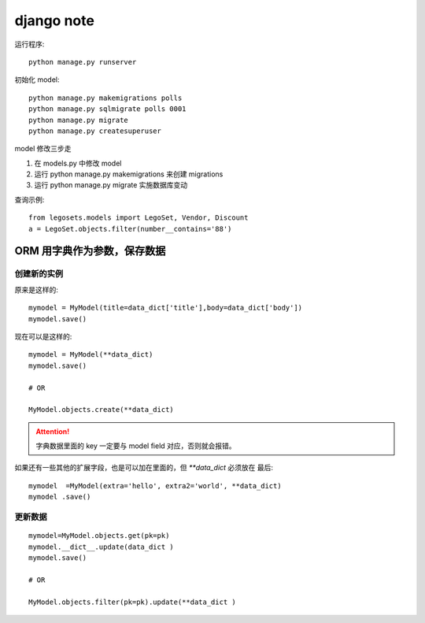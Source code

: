 ===========
django note
===========

运行程序::

    python manage.py runserver
 
初始化 model::

    python manage.py makemigrations polls
    python manage.py sqlmigrate polls 0001
    python manage.py migrate
    python manage.py createsuperuser

model 修改三步走

#. 在 models.py 中修改 model

#. 运行 python manage.py makemigrations 来创建 migrations

#. 运行 python manage.py migrate 实施数据库变动

查询示例::

    from legosets.models import LegoSet, Vendor, Discount
    a = LegoSet.objects.filter(number__contains='88')


ORM 用字典作为参数，保存数据
============================

创建新的实例
------------

原来是这样的::

    mymodel = MyModel(title=data_dict['title'],body=data_dict['body'])
    mymodel.save()

现在可以是这样的::

    mymodel = MyModel(**data_dict)
    mymodel.save()

    # OR

    MyModel.objects.create(**data_dict)

.. attention::
   字典数据里面的 key 一定要与 model field 对应，否则就会报错。

如果还有一些其他的扩展字段，也是可以加在里面的，但 `**data_dict` 必须放在
最后::

    mymodel  =MyModel(extra='hello', extra2='world', **data_dict)
    mymodel .save()


更新数据
--------

::

    mymodel=MyModel.objects.get(pk=pk)
    mymodel.__dict__.update(data_dict )
    mymodel.save()

    # OR

    MyModel.objects.filter(pk=pk).update(**data_dict )
